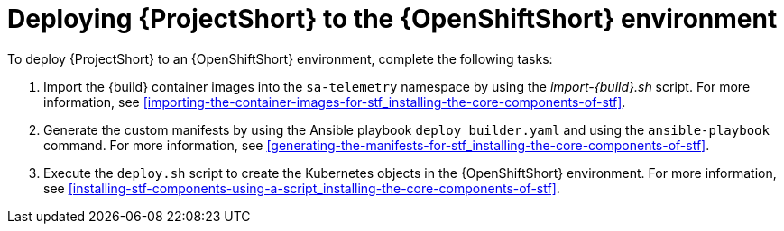 // Module included in the following assemblies:
//
// <List assemblies here, each on a new line>

// This module can be included from assemblies using the following include statement:
// include::<path>/proc_deploying-stf-to-the-openshift-environment.adoc[leveloffset=+1]

// The file name and the ID are based on the module title. For example:
// * file name: proc_doing-procedure-a.adoc
// * ID: [id='proc_doing-procedure-a_{context}']
// * Title: = Doing procedure A
//
// The ID is used as an anchor for linking to the module. Avoid changing
// it after the module has been published to ensure existing links are not
// broken.
//
// The `context` attribute enables module reuse. Every module's ID includes
// {context}, which ensures that the module has a unique ID even if it is
// reused multiple times in a guide.
//
// Start the title with a verb, such as Creating or Create. See also
// _Wording of headings_ in _The IBM Style Guide_.
[id='deploying-stf-to-the-openshift-environment_{context}']
= Deploying {ProjectShort} to the {OpenShiftShort} environment

To deploy {ProjectShort} to an {OpenShiftShort} environment, complete the
following tasks:

. Import the {build} container images into the `sa-telemetry` namespace by using
the _import-{build}.sh_ script. For more information, see
<<importing-the-container-images-for-stf_installing-the-core-components-of-stf>>.

. Generate the custom manifests by using the Ansible playbook
`deploy_builder.yaml` and using the `ansible-playbook` command. For more information,
see <<generating-the-manifests-for-stf_installing-the-core-components-of-stf>>.

. Execute the `deploy.sh` script to create the Kubernetes objects in the
{OpenShiftShort} environment. For more information, see
<<installing-stf-components-using-a-script_installing-the-core-components-of-stf>>.
